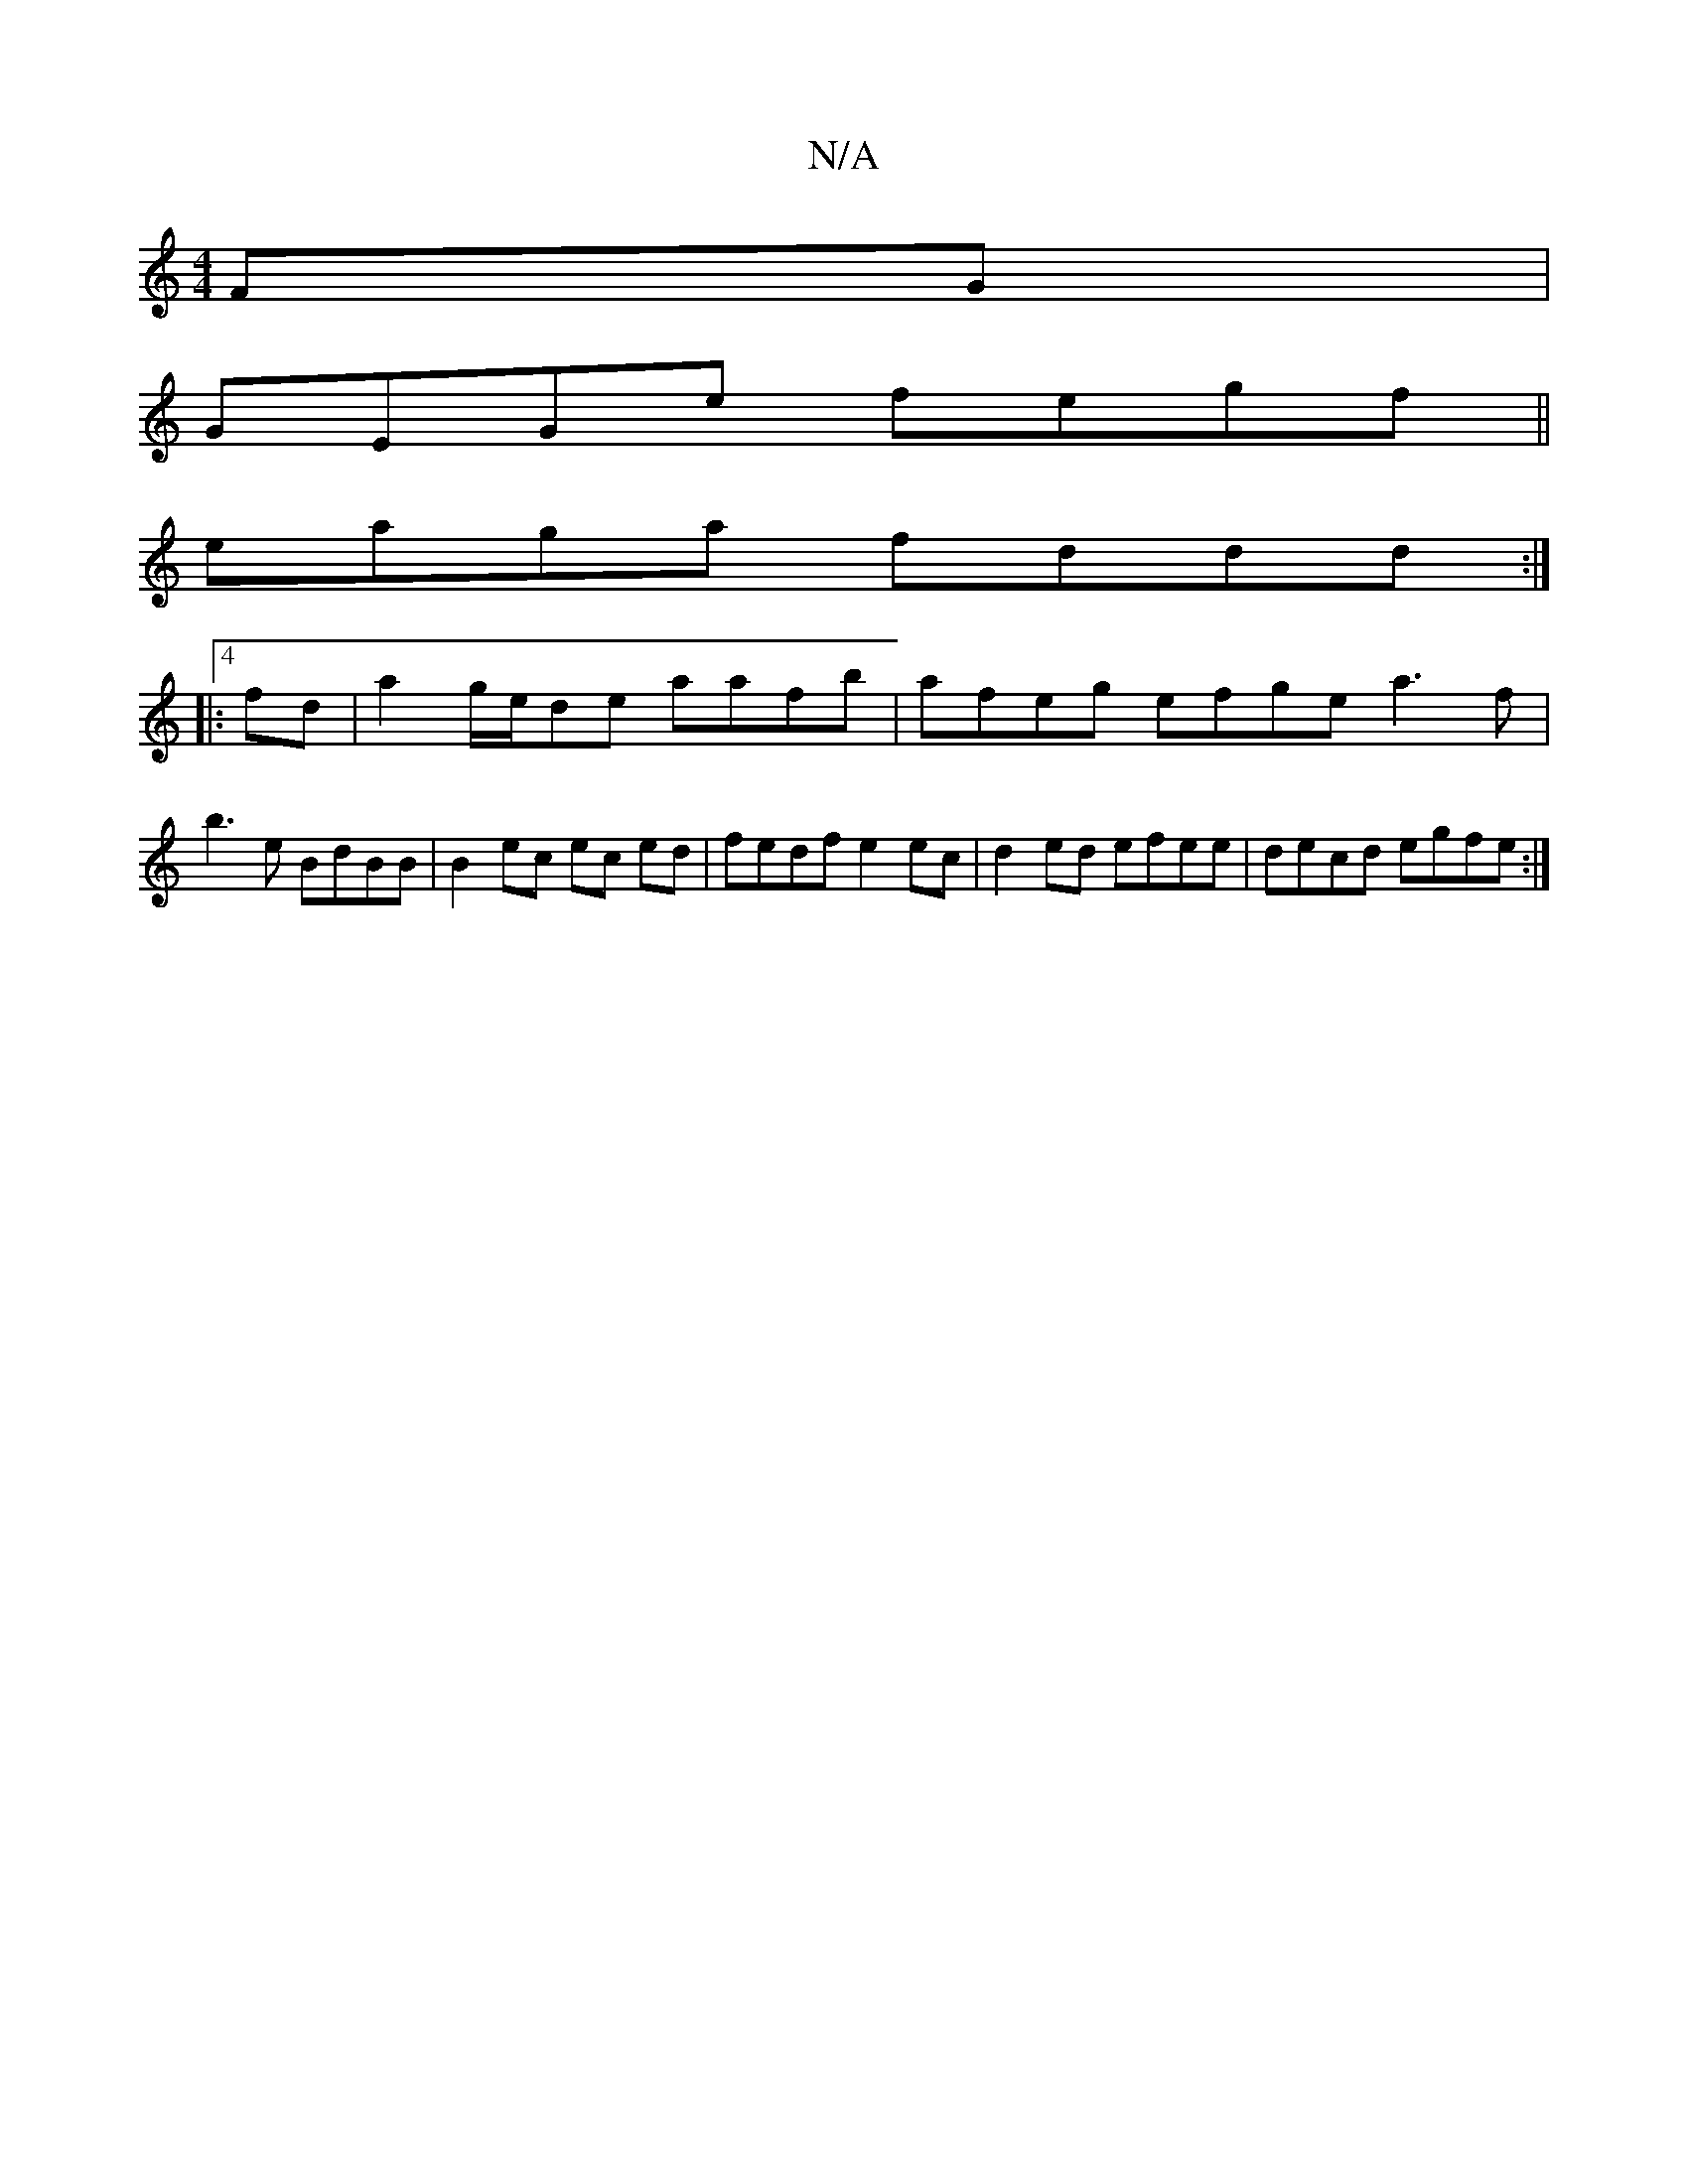 X:1
T:N/A
M:4/4
R:N/A
K:Cmajor
FG |
GEGe fegf||
eaga fddd :|4
|: fd|a2 g/e/de aafb | afeg efge a3f |
b3e BdBB | B2ec ec ed|fedf e2 ec | d2 ed efee | decd egfe :|

dB c3 d | edFA GEEA | E2Bc d2 ed | d2 dB AF G2|bA- afaa | -gfgd fd c